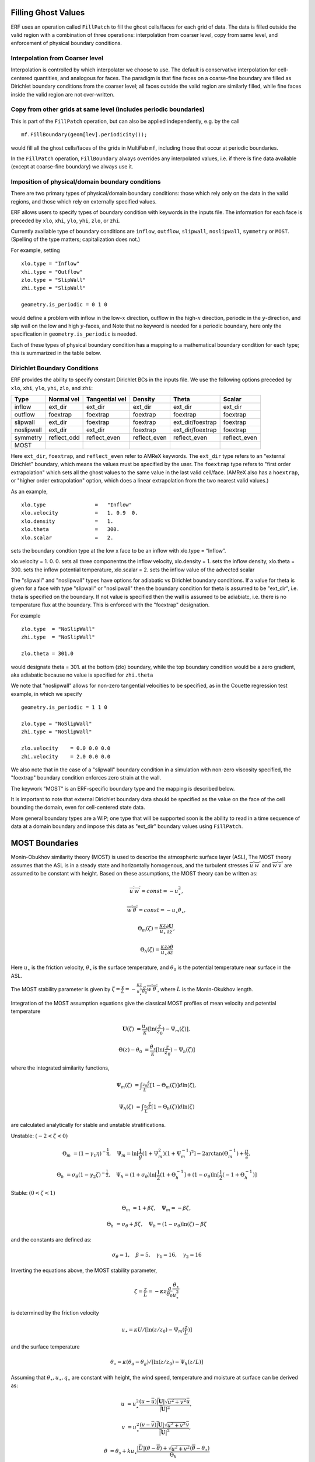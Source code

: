 
 .. role:: cpp(code)
    :language: c++

.. _sec:domainBCs:

Filling Ghost Values
--------------------------
ERF uses an operation called ``FillPatch`` to fill the ghost cells/faces for each grid of data.
The data is filled outside the valid region with a combination of three operations: interpolation
from coarser level, copy from same level, and enforcement of physical boundary conditions.

Interpolation from Coarser level
~~~~~~~~~~~~~~~~~~~~~~~~~~~~~~~~~~

Interpolation is controlled by which interpolater we choose to use.  The default is
conservative interpolation for cell-centered quantities, and analogous for faces.
The paradigm is that fine faces on a coarse-fine boundary are filled as Dirichlet
boundary conditions from the coarser level; all faces outside the valid region are
similarly filled, while fine faces inside the valid region are not over-written.

Copy from other grids at same level (includes periodic boundaries)
~~~~~~~~~~~~~~~~~~~~~~~~~~~~~~~~~~~~~~~~~~~~~~~~~~~~~~~~~~~~~~~~~~~~~

This is part of the ``FillPatch`` operation, but can also be applied independently,
e.g. by the call

::

    mf.FillBoundary(geom[lev].periodicity());

would fill all the ghost cells/faces of the grids in MultiFab ``mf``, including those
that occur at periodic boundaries.

In the ``FillPatch`` operation, ``FillBoundary`` always overrides any interpolated values, i.e. if
there is fine data available (except at coarse-fine boundary) we always use it.

Imposition of physical/domain boundary conditions
~~~~~~~~~~~~~~~~~~~~~~~~~~~~~~~~~~~~~~~~~~~~~~~~~~~

There are two primary types of physical/domain boundary conditions: those which rely only on the
data in the valid regions, and those which rely on externally specified values.

ERF allows users to specify types of boundary condition with keywords in the inputs file.
The information for each face is preceded by
``xlo``, ``xhi``, ``ylo``, ``yhi``, ``zlo``, or ``zhi``.

Currently available type of boundary conditions are
``inflow``, ``outflow``, ``slipwall``, ``noslipwall``, ``symmetry`` or ``MOST``.
(Spelling of the type matters; capitalization does not.)

For example, setting

::

    xlo.type = "Inflow"
    xhi.type = "Outflow"
    zlo.type = "SlipWall"
    zhi.type = "SlipWall"

    geometry.is_periodic = 0 1 0

would define a problem with inflow in the low-\ :math:`x` direction,
outflow in the high-\ :math:`x` direction, periodic in the :math:`y`-direction,
and slip wall on the low and high :math:`y`-faces, and
Note that no keyword is needed for a periodic boundary, here only the
specification in ``geometry.is_periodic`` is needed.

Each of these types of physical boundary condition has a mapping to a mathematical boundary condition
for each type; this is summarized in the table below.

.. _sec:dirichlet:

Dirichlet Boundary Conditions
~~~~~~~~~~~~~~~~~~~~~~~~~~~~~

ERF provides the ability to specify constant Dirichlet BCs in the inputs file. We use the following options
preceded by
``xlo``, ``xhi``, ``ylo``, ``yhi``, ``zlo``, and ``zhi``:

+------------+--------------+----------------+----------------+------------------+---------------+
| Type       | Normal vel   | Tangential vel | Density        | Theta            | Scalar        |
+============+==============+================+================+==================+===============+
| inflow     | ext_dir      | ext_dir        | ext_dir        | ext_dir          | ext_dir       |
+------------+--------------+----------------+----------------+------------------+---------------+
| outflow    | foextrap     | foextrap       | foextrap       | foextrap         | foextrap      |
+------------+--------------+----------------+----------------+------------------+---------------+
| slipwall   | ext_dir      | foextrap       | foextrap       | ext_dir/foextrap | foextrap      |
+------------+--------------+----------------+----------------+------------------+---------------+
| noslipwall | ext_dir      | ext_dir        | foextrap       | ext_dir/foextrap | foextrap      |
+------------+--------------+----------------+----------------+------------------+---------------+
| symmetry   | reflect_odd  | reflect_even   | reflect_even   | reflect_even     | reflect_even  |
+------------+--------------+----------------+----------------+------------------+---------------+
| MOST       |              |                |                |                  |               |
+------------+--------------+----------------+----------------+------------------+---------------+

Here ``ext_dir``, ``foextrap``, and ``reflect_even`` refer to AMReX keywords.   The ``ext_dir`` type
refers to an "external Dirichlet" boundary, which means the values must be specified by the user.
The ``foextrap`` type refers to "first order extrapolation" which sets all the ghost values to the
same value in the last valid cell/face.  (AMReX also has a ``hoextrap``, or "higher order extrapolation"
option, which does a linear extrapolation from the two nearest valid values.)

As an example,

::

    xlo.type                =   "Inflow"
    xlo.velocity            =   1. 0.9  0.
    xlo.density             =   1.
    xlo.theta               =   300.
    xlo.scalar              =   2.

sets the boundary condtion type at the low x face to be an inflow with xlo.type = “Inflow”.

xlo.velocity = 1. 0. 0. sets all three componentns the inflow velocity,
xlo.density       = 1. sets the inflow density,
xlo.theta         = 300. sets the inflow potential temperature,
xlo.scalar        = 2. sets the inflow value of the advected scalar

The "slipwall" and "noslipwall" types have options for adiabatic vs Dirichlet boundary conditions.
If a value for theta is given for a face with type "slipwall" or "noslipwall" then the boundary
condition for theta is assumed to be "ext_dir", i.e. theta is specified on the boundary.
If not value is specified then the wall is assumed to be adiabiatc, i.e. there is no temperature
flux at the boundary.  This is enforced with the "foextrap" designation.

For example

::

    zlo.type  = "NoSlipWall"
    zhi.type  = "NoSlipWall"

    zlo.theta = 301.0

would designate theta = 301. at the bottom (zlo) boundary, while
the top boundary condition would be a zero gradient, aka adiabatic
because no value is specified for ``zhi.theta``

We note that "noslipwall" allows for non-zero tangential velocities to be specified, as in the
Couette regression test example, in which we specify

::

    geometry.is_periodic = 1 1 0

    zlo.type = "NoSlipWall"
    zhi.type = "NoSlipWall"

    zlo.velocity    = 0.0 0.0 0.0
    zhi.velocity    = 2.0 0.0 0.0

We also note that in the case of a "slipwall" boundary condition in a simulation with non-zero
viscosity specified, the "foextrap" boundary condition enforces zero strain at the wall.

The keywork "MOST" is an ERF-specific boundary type and the mapping is described below.


It is important to note that external Dirichlet boundary data should be specified
as the value on the face of the cell bounding the domain, even for cell-centered
state data.

More general boundary types are a WIP; one type that will be supported soon is the ability
to read in a time sequence of data at a domain boundary and impose this data as "ext_dir"
boundary values using ``FillPatch``.

.. _MostBoundary:

MOST Boundaries
-------------------
Monin-Obukhov similarity theory (MOST) is used to describe the atmospheric surface layer (ASL), The MOST theory assumes that the ASL is in a steady state and horizontally homogenous, and the turbulent stresses :math:`\overline{u^{'}w^{'}}` and :math:`\overline{w^{'}v^{'}}` are assumed to be constant with height. Based on these assumptions,
the MOST theory can be written as:

.. math::

  \overline{u^{'}} \overline{w^{'}} = const = -u^{2}_{\star},

  \overline{w^{'}} \overline{\theta^{'}} = const = -u_{\star}\theta_{\star},

  \Theta_{m}(\zeta) = \frac{\kappa z}{u_{\star}} \frac{\partial \mathbf{U}}{\partial z},

  \Theta_{h}(\zeta) = \frac{\kappa z}{u_{\star}} \frac{\partial \theta}{\partial z}


Here :math:`u_{\star}` is the friction velocity, :math:`\theta_{\star}` is the surface temperature,
and :math:`\theta_{0}` is the potential temperature near surface in the ASL.

The MOST stability parameter is given by :math:`\zeta = \frac{\mathbf{z}}{L} = -\frac{\kappa z}{u_{\star}^{3}} \frac{g}{\theta_{0}} \overline{w^{'}\theta^{'}}`,
where :math:`L` is the Monin-Okukhov length.

Integration of the MOST assumption equations give the classical MOST profiles of mean velocity and potential temperature

.. math::

  \mathbf{U}(\zeta)    &= \frac{u_{\star}}{\kappa} [ \mathrm{ln} (\frac{z}{z_0})-\Psi_m(\zeta)],

  \Theta(z) - \theta_0 &= \frac{\theta_{\star}}{\kappa} [ \mathrm{ln}(\frac{z}{z_0})-\Psi_{h}(\zeta) ]


where the integrated similarity functions,

.. math::

  \Psi_{m}(\zeta) &= \int _{\frac{z_{0}}{L}} ^{\frac{z}{L}} [1-\Theta_{m}(\zeta)]d \mathrm{ln}(\zeta),

  \Psi_{h}(\zeta) &= \int _{\frac{z_{0}}{L}} ^{\frac{z}{L}} [1-\Theta_{h}(\zeta)]d \mathrm{ln}(\zeta)

are calculated analytically for stable and unstable stratifications.

Unstable: :math:`(-2 < \zeta < 0)`

.. math::

  \Theta_{m} &= (1-\gamma_{1}\eta)^{-\frac{1}{4}}, \quad
  \Psi_{m}    = \mathrm{ln}[\frac{1}{g}(1+\Psi_{m}^{2})(1+\Psi_{m}^{-1})^{2}]-2\arctan(\Theta_{m}^{-1})+\frac{\pi}{2},

  \Theta_{h} &= \sigma_{\theta}(1-\gamma_{2}\zeta)^{-\frac{1}{2}}, \quad
  \Psi_{h}    = (1+\sigma_{\theta}) \mathrm{ln}[\frac{1}{2}(1+\Theta_{h}^{-1}]+(1-\sigma_{\theta}) {\mathrm{ln}} [\frac{1}{2}(-1+\Theta_{h}^{-1})]

Stable: :math:`(0 < \zeta < 1)`

.. math::
  \Theta_{m} &= 1+\beta \zeta, \quad \Psi_{m}=-\beta \zeta,

  \Theta_{h} &= \sigma_{\theta}+\beta \zeta, \quad \Psi_{h}=(1-\sigma_{\theta})\mathrm{ln}(\zeta)-\beta \zeta

and the constants are defined as:

.. math::
  \sigma_{\theta}=1, \quad \beta = 5, \quad \gamma_{1}=16, \quad \gamma_{2}=16

Inverting the equations above, the MOST stability parameter,

.. math::
  \zeta=\frac{z}{L} = -\kappa z \frac{g}{\theta_{0}} \frac{\theta_{\star}}{u^{2}_{\star}}

is determined by the friction velocity

.. math::
  u_{\star} =\kappa U/[\mathrm{ln}(z/z_0)-\Psi_{m}(\frac{z}{L})]

and the surface temperature

.. math::
  \theta_{\star} = \kappa (\theta_{a}-\theta_{g})/[\mathrm{ln}(z / z_0)-\Psi_{h}(z/L)]

Assuming that :math:`\theta_{\star}, u_{\star}, q_{\star}` are constant with height, the wind speed, temperature and moisture at surface can be derived as:

.. math::

  u &= u_{\star}^{2} \frac{ (u-\bar{u}) \bar{|\mathbf{U}|}
                             \sqrt{u^2+v^2} \bar{u}  }{\bar{|\mathbf{U}|}^{2}},

  v &= u_{\star}^{2} \frac{ (v-\bar{v}) \bar{|\mathbf{U}|}
                             \sqrt{u^2+v^2} \bar{v}  }{\bar{|\mathbf{U}|}^{2}},

  \theta &= \theta_s + k u_{\star} \frac{|\bar{U}| (\theta - \overline{\theta}) +
                                   \sqrt{u^2+v^2}  (\overline{\theta}-\theta_{\star}) }{\Theta_{h}}

where :math:`\bar{u}`, :math:`\bar{v}` and :math:`\overline{\theta}` are the plane averaged values of the
two horizontal velocity components and the potential temperature, respectively, and
:math:`\bar{|\mathbf{U}|}` is the plane averaged magnitude of horizontal velocity.

